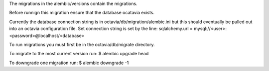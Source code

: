 The migrations in the alembic/versions contain the migrations.

Before runnign this migration ensure that the database ocatavia exists.

Currently the database connection string is in octavia/db/migration/alembic.ini
but this should eventually be pulled out into an octavia configuration file.
Set connection string is set by the line:
sqlalchemy.url = mysql://<user>:<password>@localhost/<database>

To run migrations you must first be in the octavia/db/migrate directory.

To migrate to the most current version run:
$ alembic upgrade head

To downgrade one migration run:
$ alembic downgrade -1